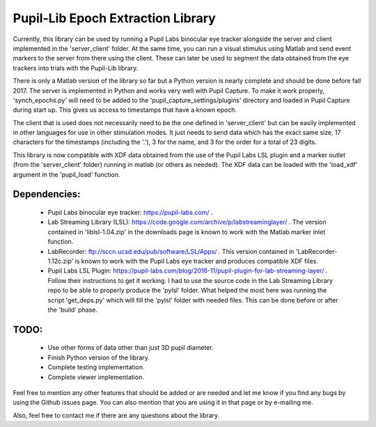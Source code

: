 Pupil-Lib Epoch Extraction Library
===================================
.. image:: https://zenodo.org/badge/85504419.svg
   :target: https://zenodo.org/badge/latestdoi/85504419
   
Currently, this library can be used by running a Pupil Labs binocular eye tracker alongside the server and client implemented in the 'server_client' folder. At the same time, you can run a visual stimulus using Matlab and send event markers to the server from there using the client. These can later be used to segment the data obtained from the eye trackers into trials with the Pupil-Lib library.

There is only a Matlab version of the library so far but a Python version is nearly complete and should be done before fall 2017. The server is implemented in Python and works very well with Pupil Capture. To make it work properly, 'synch_epochs.py' will need to be added to the 'pupil_capture_settings/plugins' directory and loaded in Pupil Capture during start up. This gives us access to timestamps that have a known epoch.

The client that is used does not necessarily need to be the one defined in 'server_client' but can be easily implemented in other languages for use in other stimulation modes. It just needs to send data which has the exact same size, 17 characters for the timestamps (including the '.'), 3 for the name, and 3 for the order for a total of 23 digits. 

This library is now compatible with XDF data obtained from the use of the Pupil Labs LSL plugin and a marker outlet (from the 'server_client' folder) running in matlab (or others as needed). The XDF data can be loaded with the 'load_xdf' argument in the 'pupil_load' function.

Dependencies:
-------------
	- Pupil Labs binocular eye tracker: https://pupil-labs.com/ .
	- Lab Streaming Library (LSL): https://code.google.com/archive/p/labstreaminglayer/ . The version contained in 'liblsl-1.04.zip' in the downloads page is known to work with the Matlab marker inlet function.
	- LabRecorder: ftp://sccn.ucsd.edu/pub/software/LSL/Apps/ . This version contained in 'LabRecorder-1.12c.zip' is known to work with the Pupil Labs eye tracker and produces compatible XDF files.
	- Pupil Labs LSL Plugin: https://pupil-labs.com/blog/2016-11/pupil-plugin-for-lab-streaming-layer/ . Follow their instructions to get it working. I had to use the source code in the Lab Streaming Library repo to be able to properly produce the 'pylsl' folder. What helped the most here was running the script 'get_deps.py' which will fill the 'pylsl' folder with needed files. This can be done before or after the 'build' phase. 

TODO:
-----
	- Use other forms of data other than just 3D pupil diameter.
	- Finish Python version of the library.
	- Complete testing implementation.
	- Complete viewer implementation.
	
Feel free to mention any other features that should be added or are needed and let me know if you find any bugs by using the Github issues page. You can also mention that you are using it in that page or by e-mailing me.

Also, feel free to contact me if there are any questions about the library.
